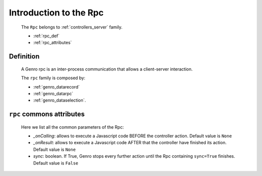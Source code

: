 .. _genro_datarpc_introduction:

=======================
Introduction to the Rpc
=======================

    The ``Rpc`` belongs to :ref:`controllers_server` family.
    
    * :ref:`rpc_def`
    * :ref:`rpc_attributes`
    
.. _rpc_def:

Definition
==========

    A Genro rpc is an inter-process communication that allows a client-server interaction.
    
    The ``rpc`` family is composed by:
    
    * :ref:`genro_datarecord`
    * :ref:`genro_datarpc`
    * :ref:`genro_dataselection`.
    
.. _rpc_attributes:

``rpc`` commons attributes
==========================

    Here we list all the common parameters of the Rpc:
    
    * *_onCalling*: allows to execute a Javascript code BEFORE the controller action.
      Default value is ``None``
    * *_onResult*: allows to execute a Javascript code AFTER that the controller have
      finished its action. Default value is ``None``
    * *sync*: boolean. If True, Genro stops every further action until the Rpc containing
      ``sync=True`` finishes. Default value is ``False``